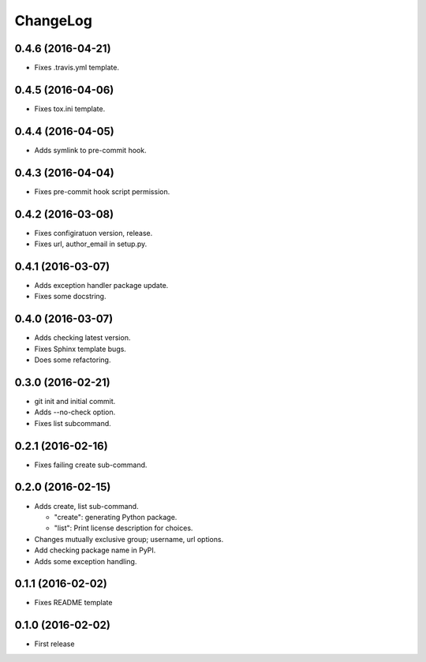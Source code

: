 ChangeLog
=========

0.4.6 (2016-04-21)
------------------

* Fixes .travis.yml template.

0.4.5 (2016-04-06)
------------------

* Fixes tox.ini template.

0.4.4 (2016-04-05)
------------------

* Adds symlink to pre-commit hook.

0.4.3 (2016-04-04)
------------------

* Fixes pre-commit hook script permission.

0.4.2 (2016-03-08)
------------------

* Fixes configiratuon version, release.
* Fixes url, author_email in setup.py.

0.4.1 (2016-03-07)
------------------

* Adds exception handler package update.
* Fixes some docstring.

0.4.0 (2016-03-07)
------------------

* Adds checking latest version.
* Fixes Sphinx template bugs.
* Does some refactoring.

0.3.0 (2016-02-21)
------------------

* git init and initial commit.
* Adds --no-check option.
* Fixes list subcommand.

0.2.1 (2016-02-16)
------------------

* Fixes failing create sub-command.

0.2.0 (2016-02-15)
------------------

* Adds create, list sub-command.

  * "create":  generating Python package.
  * "list":    Print license description for choices.

* Changes mutually exclusive group; username, url options.
* Add checking package name in PyPI.
* Adds some exception handling.

0.1.1 (2016-02-02)
------------------

* Fixes README template


0.1.0 (2016-02-02)
------------------

* First release
